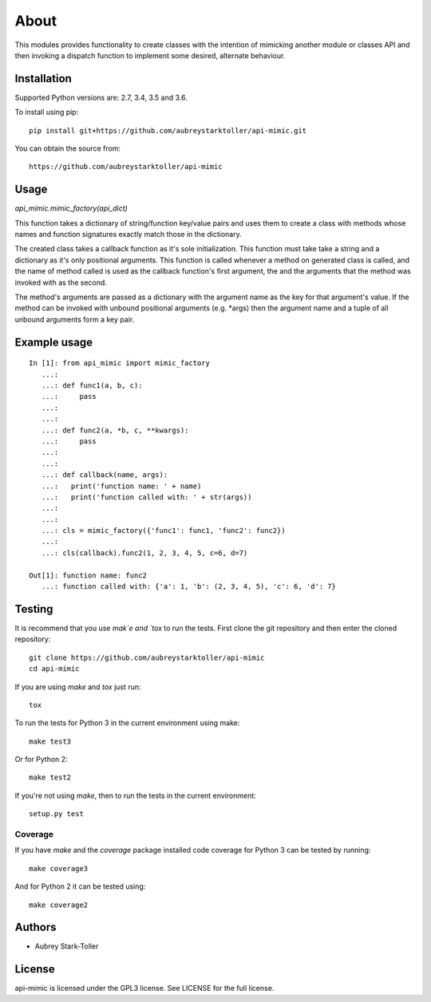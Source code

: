 =====
About
=====

This modules provides functionality to create classes with the intention
of mimicking another module or classes API and then invoking a dispatch
function to implement some desired, alternate behaviour.


Installation
============

Supported Python versions are: 2.7, 3.4, 3.5 and 3.6.

To install using pip:

::

    pip install git+https://github.com/aubreystarktoller/api-mimic.git

You can obtain the source from:

::

    https://github.com/aubreystarktoller/api-mimic


Usage
=====

`api_mimic.mimic_factory(api_dict)`

This function takes a dictionary of string/function key/value pairs
and uses them to create a class with methods whose names and function
signatures exactly match those in the dictionary.

The created class takes a callback function as it's sole initialization.
This function must take take a string and a dictionary as it's only
positional arguments. This function is called whenever a method on
generated class is called, and the name of method called is used as
the callback function's first argument, the and the arguments that the
method was invoked with as the second.

The method's arguments are passed as a dictionary with the argument name
as the key for that argument's value. If the method can be invoked with
unbound positional arguments (e.g. \*args) then the argument name and a 
tuple of all unbound arguments form a key pair.

Example usage
=============

::

    In [1]: from api_mimic import mimic_factory
       ...:
       ...: def func1(a, b, c):
       ...:     pass
       ...:
       ...:
       ...: def func2(a, *b, c, **kwargs):
       ...:     pass
       ...:
       ...:
       ...: def callback(name, args):
       ...:   print('function name: ' + name)
       ...:   print('function called with: ' + str(args))
       ...:
       ...:
       ...: cls = mimic_factory({'func1': func1, 'func2': func2})
       ...:
       ...: cls(callback).func2(1, 2, 3, 4, 5, c=6, d=7)
    
    Out[1]: function name: func2
       ...: function called with: {'a': 1, 'b': (2, 3, 4, 5), 'c': 6, 'd': 7}

 
Testing
=======

It is recommend that you use `mak`e and `tox` to run the tests. First clone
the git repository and then enter the cloned repository:

::

    git clone https://github.com/aubreystarktoller/api-mimic
    cd api-mimic

If you are using `make` and `tox` just run:

::

     tox

To run the tests for Python 3 in the current environment using make:

::

    make test3

Or for Python 2:

::

    make test2

If you're not using `make`, then to run the tests in the current environment:

::

    setup.py test

Coverage
--------

If you have `make` and the `coverage` package installed code coverage
for Python 3 can be tested by running:

::

    make coverage3

And for Python 2 it can be tested using:


::

    make coverage2


Authors
=======
* Aubrey Stark-Toller


License
=======
api-mimic is licensed under the GPL3 license. See
LICENSE for the full license.
